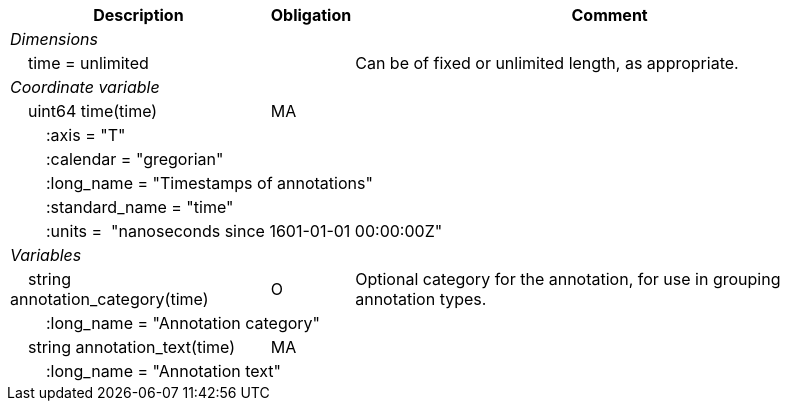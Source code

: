 :var: {nbsp}{nbsp}{nbsp}{nbsp}
:attr: {var}{var}
[%autowidth,options="header",]
|===
 |Description|Obligation|Comment
e|Dimensions||
 |{var}time = unlimited||Can be of fixed or unlimited length, as appropriate.
 
e|Coordinate variable||
 |{var}uint64 time(time)|MA|
 3+|{attr}:axis = "T"
 3+|{attr}:calendar = "gregorian"
 3+|{attr}:long_name = "Timestamps of annotations"
 3+|{attr}:standard_name = "time"
 3+|{attr}:units =  "nanoseconds since 1601-01-01 00:00:00Z"
 
e|Variables||
 |{var}string annotation_category(time)|O|Optional category for the annotation, for use in grouping annotation types.
 3+|{attr}:long_name = "Annotation category"
 
 |{var}string annotation_text(time)|MA|
 3+|{attr}:long_name = "Annotation text"
|===
